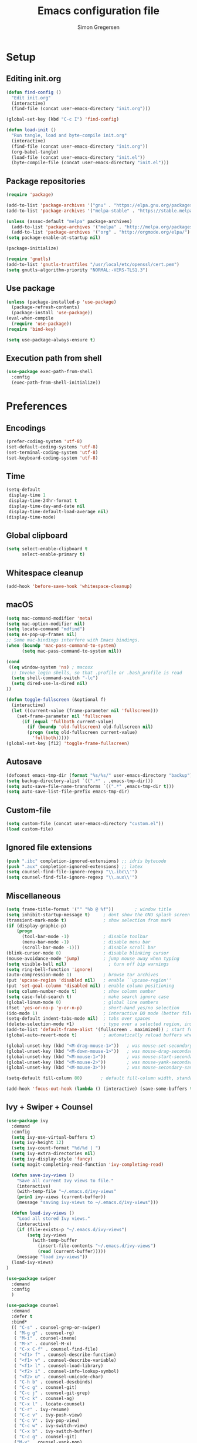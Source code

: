 # -*- mode: org -*-
# -*- coding: utf-8 -*-
#+TITLE:    Emacs configuration file
#+AUTHOR:   Simon Gregersen
#+PROPERTY: header-args :tangle yes

* Setup
** Editing init.org
#+BEGIN_SRC emacs-lisp
(defun find-config ()
  "Edit init.org"
  (interactive)
  (find-file (concat user-emacs-directory "init.org")))

(global-set-key (kbd "C-c I") 'find-config)

(defun load-init ()
  "Run tangle, load and byte-compile init.org"
  (interactive)
  (find-file (concat user-emacs-directory "init.org"))
  (org-babel-tangle)
  (load-file (concat user-emacs-directory "init.el"))
  (byte-compile-file (concat user-emacs-directory "init.el")))
#+END_SRC

** Package repositories
#+BEGIN_SRC emacs-lisp
(require 'package)

(add-to-list 'package-archives '("gnu" . "https://elpa.gnu.org/packages/") t)
(add-to-list 'package-archives '("melpa-stable" . "https://stable.melpa.org/packages/") t)

(unless (assoc-default "melpa" package-archives)
  (add-to-list 'package-archives '("melpa" . "http://melpa.org/packages/") t)
  (add-to-list 'package-archives '("org" . "http://orgmode.org/elpa/") t))
(setq package-enable-at-startup nil)

(package-initialize)
#+END_SRC
#+BEGIN_SRC emacs-lisp
(require 'gnutls)
(add-to-list 'gnutls-trustfiles "/usr/local/etc/openssl/cert.pem")
(setq gnutls-algorithm-priority "NORMAL:-VERS-TLS1.3")
#+END_SRC

** Use package
#+BEGIN_SRC emacs-lisp
(unless (package-installed-p 'use-package)
  (package-refresh-contents)
  (package-install 'use-package))
(eval-when-compile
  (require 'use-package))
(require 'bind-key)

(setq use-package-always-ensure t)
#+END_SRC

** Execution path from shell
#+BEGIN_SRC emacs-lisp
(use-package exec-path-from-shell
  :config
  (exec-path-from-shell-initialize))
#+END_SRC

* Preferences
** Encodings
#+BEGIN_SRC emacs-lisp
(prefer-coding-system 'utf-8)
(set-default-coding-systems 'utf-8)
(set-terminal-coding-system 'utf-8)
(set-keyboard-coding-system 'utf-8)
#+END_SRC

** Time
#+BEGIN_SRC emacs-lisp
(setq-default
 display-time 1
 display-time-24hr-format t
 display-time-day-and-date nil
 display-time-default-load-average nil)
(display-time-mode)
#+END_SRC

** Global clipboard
#+BEGIN_SRC emacs-lisp
(setq select-enable-clipboard t
      select-enable-primary t)
#+END_SRC

** Whitespace cleanup
#+BEGIN_SRC emacs-lisp
(add-hook 'before-save-hook 'whitespace-cleanup)
#+END_SRC

** macOS
#+BEGIN_SRC emacs-lisp
(setq mac-command-modifier 'meta)
(setq mac-option-modifier nil)
(setq locate-command "mdfind")
(setq ns-pop-up-frames nil)
;; Some mac-bindings interfere with Emacs bindings.
(when (boundp 'mac-pass-command-to-system)
      (setq mac-pass-command-to-system nil))

(cond
 ((eq window-system 'ns) ; macosx
  ;; Invoke login shells, so that .profile or .bash_profile is read
  (setq shell-command-switch "-lc")
  (setq dired-use-ls-dired nil)
))

(defun toggle-fullscreen (&optional f)
  (interactive)
  (let ((current-value (frame-parameter nil 'fullscreen)))
    (set-frame-parameter nil 'fullscreen
      (if (equal 'fullboth current-value)
        (if (boundp 'old-fullscreen) old-fullscreen nil)
        (progn (setq old-fullscreen current-value)
          'fullboth)))))
(global-set-key [f12] 'toggle-frame-fullscreen)
#+END_SRC

** Autosave
#+BEGIN_SRC emacs-lisp
(defconst emacs-tmp-dir (format "%s/%s/" user-emacs-directory "backup"))
(setq backup-directory-alist `((".*" . ,emacs-tmp-dir)))
(setq auto-save-file-name-transforms `((".*" ,emacs-tmp-dir t)))
(setq auto-save-list-file-prefix emacs-tmp-dir)
#+END_SRC

** Custom-file
#+BEGIN_SRC emacs-lisp
(setq custom-file (concat user-emacs-directory "custom.el"))
(load custom-file)
#+END_SRC

** Ignored file extensions
#+BEGIN_SRC emacs-lisp
(push ".ibc" completion-ignored-extensions) ;; idris bytecode
(push ".aux" completion-ignored-extensions) ;; latex
(setq counsel-find-file-ignore-regexp "\\.ibc\\'")
(setq counsel-find-file-ignore-regexp "\\.aux\\'")
#+END_SRC

** Miscellaneous
#+BEGIN_SRC emacs-lisp
(setq frame-title-format '("" "%b @ %f"))        ; window title
(setq inhibit-startup-message t)     ; dont show the GNU splash screen
(transient-mark-mode t)              ; show selection from mark
(if (display-graphic-p)
    (progn
      (tool-bar-mode -1)             ; disable toolbar
      (menu-bar-mode -1)             ; disable menu bar
      (scroll-bar-mode -1)))         ; disable scroll bar
(blink-cursor-mode 0)                ; disable blinking cursor
(mouse-avoidance-mode 'jump)         ; jump mouse away when typing
(setq visible-bell nil)                ; turn off bip warnings
(setq ring-bell-function 'ignore)
(auto-compression-mode 1)            ; browse tar archives
(put 'upcase-region 'disabled nil)   ; enable ``upcase-region''
(put 'set-goal-column 'disabled nil) ; enable column positioning
(setq column-number-mode t)          ; show column number
(setq case-fold-search t)            ; make search ignore case
(global-linum-mode 0)                ; global line numbers
(fset 'yes-or-no-p 'y-or-n-p)        ; short-hand yes/no selection
(ido-mode 1)                         ; interactive DO mode (better file opening and buffer switching)
(setq-default indent-tabs-mode nil)  ; tabs over spaces
(delete-selection-mode +1)           ; type over a selected region, instead of deleting before typing.
(add-to-list 'default-frame-alist '(fullscreen . maximized)) ; start full screen
(global-auto-revert-mode t)          ; automatically reload buffers when file has changed

(global-unset-key (kbd "<M-drag-mouse-1>"))   ; was mouse-set-secondary
(global-unset-key (kbd "<M-down-mouse-1>"))   ; was mouse-drag-secondary
(global-unset-key (kbd "<M-mouse-1>"))        ; was mouse-start-secondary
(global-unset-key (kbd "<M-mouse-2>"))        ; was mouse-yank-secondary
(global-unset-key (kbd "<M-mouse-3>"))        ; was mouse-secondary-save-then-kill

(setq-default fill-column 80)       ; default fill-column width, standard is 80

(add-hook 'focus-out-hook (lambda () (interactive) (save-some-buffers t)))
#+END_SRC

** Ivy + Swiper + Counsel
#+BEGIN_SRC emacs-lisp
(use-package ivy
  :demand
  :config
  (setq ivy-use-virtual-buffers t)
  (setq ivy-height 12)
  (setq ivy-count-format "%d/%d | ")
  (setq ivy-extra-directories nil)
  (setq ivy-display-style 'fancy)
  (setq magit-completing-read-function 'ivy-completing-read)

  (defun save-ivy-views ()
    "Save all current Ivy views to file."
    (interactive)
    (with-temp-file "~/.emacs.d/ivy-views"
    (prin1 ivy-views (current-buffer))
    (message "saving ivy-views to ~/.emacs.d/ivy-views")))

  (defun load-ivy-views ()
    "Load all stored Ivy views."
    (interactive)
    (if (file-exists-p "~/.emacs.d/ivy-views")
        (setq ivy-views
          (with-temp-buffer
            (insert-file-contents "~/.emacs.d/ivy-views")
            (read (current-buffer)))))
    (message "load ivy-views"))
  (load-ivy-views)
)

(use-package swiper
  :demand
  :config
  )

(use-package counsel
  :demand
  :defer t
  :bind*
  (( "C-s" . counsel-grep-or-swiper)
   ( "M-g g" . counsel-rg)
   ( "M-i" . counsel-imenu)
   ( "M-x" . counsel-M-x)
   ( "C-x C-f" . counsel-find-file)
   ( "<f1> f" . counsel-describe-function)
   ( "<f1> v" . counsel-describe-variable)
   ( "<f1> l" . counsel-load-library)
   ( "<f2> i" . counsel-info-lookup-symbol)
   ( "<f2> u" . counsel-unicode-char)
   ( "C-h b" . counsel-descbinds)
   ( "C-c g" . counsel-git)
   ( "C-c j" . counsel-git-grep)
   ( "C-c k" . counsel-ag)
   ( "C-x l" . locate-counsel)
   ( "C-r" . ivy-resume)
   ( "C-c v" . ivy-push-view)
   ( "C-c V" . ivy-pop-view)
   ( "C-c w" . ivy-switch-view)
   ( "C-x b" . ivy-switch-buffer)
   ( "C-c g" . counsel-git)
   ("M-y" . counsel-yank-pop)
   :map ivy-minibuffer-map
   ("M-y" . ivy-next-line)
   ))

(use-package wgrep)
#+END_SRC
* Appearance
** Fonts
#+BEGIN_SRC emacs-lisp
;; set a default font
(when (member "DejaVu Sans Mono" (font-family-list))
  (set-face-attribute 'default nil :font "DejaVu Sans Mono"))
;; specify font for all unicode characters
(when (member "Symbola" (font-family-list))
  (set-fontset-font t 'unicode "Symbola" nil 'prepend))
(set-face-attribute 'default nil :height 120)    ; font size

#+END_SRC
**
** Powerline
#+BEGIN_SRC emacs-lisp
(use-package powerline
  :config (powerline-default-theme))
#+END_SRC

** Doom themes
#+BEGIN_SRC emacs-lisp
(use-package all-the-icons) ; 'M-x all-the-icons-install-fonts' to install resource fonts
(use-package doom-themes
  :init
  (load-theme 'doom-solarized-light
              t)
  (doom-themes-neotree-config)
  (global-hl-line-mode t)
  ;; (set-cursor-color "#FF0000")         ;
  ;; (set-face-attribute 'hl-line nil :inherit nil :background "#6A0000")
)
#+END_SRC

** Company
#+BEGIN_SRC emacs-lisp
(use-package company
  :config
  (setq company-idle-delay 0
        company-echo-delay 0
        company-dabbrev-downcase nil
        company-minimum-prefix-length 3
        ompany-tooltip-limit 20
        company-selection-wrap-around t
        company-transformers '(company-sort-by-occurrence
                               company-sort-by-backend-importance))
  (define-key company-mode-map (kbd "C-M-i") 'company-indent-or-complete-common)
  (global-company-mode))
#+END_SRC

** Neotree
#+BEGIN_SRC emacs-lisp
(use-package neotree
  :ensure t
  :config
  (setq neo-smart-open t)
  (global-set-key [f8] 'neotree-toggle))
#+END_SRC

** Popwin
#+BEGIN_SRC emacs-lisp
(use-package popwin
  :config
  (global-set-key (kbd "C-z") popwin:keymap)
  (add-to-list 'popwin:special-display-config `("*Swoop*" :height 0.5 :position bottom))
  (add-to-list 'popwin:special-display-config `("*\.\* output*" :height 0.5 :noselect t :position bottom))

  ;; (add-to-list 'popwin:special-display-config `(".pdf" :regexp t :width 0.5 :noselect t :position right :stick t))
  (add-to-list 'popwin:special-display-config `("*Warnings*" :height 0.5 :noselect t))
  (add-to-list 'popwin:special-display-config `("*TeX Help*" :height 0.5 :noselect t))
  (add-to-list 'popwin:special-display-config `("*ENSIME Welcome*" :height 0.5 :noselect t))
  (add-to-list 'popwin:special-display-config `("\*sbt\*" :regexp t :height 0.3 :noselect t))
  (add-to-list 'popwin:special-display-config `("*Procces List*" :height 0.5))
  (add-to-list 'popwin:special-display-config `("*Messages*" :height 0.5 :noselect t))
  (add-to-list 'popwin:special-display-config `("*Help*" :height 0.5 :noselect nil))
  (add-to-list 'popwin:special-display-config `("*Backtrace*" :height 0.5))
  (add-to-list 'popwin:special-display-config `("*Compile-Log*" :height 0.5 :noselect t))
  (add-to-list 'popwin:special-display-config `("*Remember*" :height 0.5))
  (add-to-list 'popwin:special-display-config `("*ansi-term*" :height 0.5 :position top))
  (add-to-list 'popwin:special-display-config `("*All*" :height 0.5))
  (add-to-list 'popwin:special-display-config `("*Go Test*" :height 0.3))
  (add-to-list 'popwin:special-display-config `("*Slack -" :regexp t :height 0.5 :position bottom))
  (add-to-list 'popwin:special-display-config `(flycheck-error-list-mode :height 0.5 :regexp t :position bottom))
  (add-to-list 'popwin:special-display-config `("*compilation*" :width 0.5 :position right))
  (popwin-mode 1))

#+END_SRC

** Pretty-mode
#+BEGIN_SRC emacs-lisp
(use-package pretty-mode
  :ensure t
  :hook ((code-mode . turn-on-pretty-mode))
  :config
  (pretty-activate-groups
   '(:sub-and-superscripts :greek :arithmetic-nary)))
#+END_SRC

** Flyspell
#+BEGIN_SRC emacs-lisp
(add-hook 'text-mode-hook 'flyspell-mode)
(setq flyspell-issue-message-flag nil)
#+END_SRC

** Undo tree
#+BEGIN_SRC emacs-lisp
(use-package undo-tree
  :bind (("C-x u" . undo-tree-visualize)
         ("C--" . undo)
         ("C-+" . redo))
  :config
  (setq undo-tree-visualizer-diff 1)
  (global-undo-tree-mode))
#+END_SRC

** Projectile
#+BEGIN_SRC emacs-lisp
(use-package projectile
  :bind-keymap
  ("C-c p" . projectile-command-map)
  :config
  (setq projectile-mode-line
        '(:eval (if (projectile-project-p)
                    (format " [%s]"
                            (projectile-project-name))
                  "")))
  (projectile-mode)
  )
#+END_SRC
* Coding
** Smartparens
#+BEGIN_SRC emacs-lisp
(use-package smartparens)
#+END_SRC

** YASnippets
#+BEGIN_SRC emacs-lisp
(use-package yasnippet
  :ensure t
  :init
  (yas-global-mode 1)
  :config
  (add-to-list 'yas-snippet-dirs (locate-user-emacs-file "snippets")))
#+END_SRC

** LaTeX
#+BEGIN_SRC emacs-lisp
(use-package pdf-tools
  :mode ("\\.pdf\\'" . pdf-tools-install)
  :bind (("C-c C-g" . pdf-sync-forward-search)
         ;; use normal isearch
         (:map pdf-view-mode-map
               ("C-s" . isearch-forward)
               ("C-r" . isearch-backward))
         )
  :defer t
  :config
  (setq mouse-wheel-follow-mouse t)
  ;; open pdfs scaled to fit page
  (setq-default pdf-view-display-size 'fit-page)
  (setq pdf-view-resize-factor 1.5)
  ;; no line numbers on pdfs
  (add-hook 'pdf-view-mode-hook (lambda() (linum-mode -1)))
  )

(defun run-latex ()
  (interactive)
  (let ((process (TeX-active-process))) (if process (delete-process process)))
  (let ((TeX-save-query nil)) (TeX-save-document ""))
  (TeX-command-menu "LaTeX"))

(use-package tex
  :pin gnu
  :ensure auctex
  :mode ("\\.tex\\'" . latex-mode)
  ;; :diminish reftex-mode
  :bind (:map TeX-mode-map
        ;; ("M-q" . ales/fill-paragraph)
        ("<C-return>" . run-latex))
  :config
  (setq TeX-auto-save t)
  (setq TeX-parse-self t)
  (setq TeX-save-query nil)
  (setq-default TeX-master nil)
  (setq TeX-electric-sub-and-superscript t)
  (setq sentence-end-double-space nil)
  (custom-set-variables '(LaTeX-command "latex -synctex=1"))

  (add-hook 'LaTeX-mode-hook
            (lambda ()
              ;; (local-set-key (kbd "<C-return>") (lambda () (Tex-command-menu "LaTeX")))
              (company-mode)
              ;; (visual-line-mode)
              (flyspell-mode)
              (smartparens-mode)
              (turn-on-reftex)
              (setq reftex-plug-into-AUCTeX t)
              (reftex-isearch-minor-mode)
              (setq TeX-PDF-mode t)
              (setq TeX-source-correlate-method 'synctex)
              (setq TeX-source-correlate-start-server t)))
  (add-hook 'LaTeX-mode-hook
            (lambda ()
              (add-hook 'kill-buffer-hook 'TeX-clean nil 'make-it-local)))

  ;; Update PDF buffers after successful LaTeX runs
  (add-hook 'TeX-after-compilation-finished-functions #'TeX-revert-document-buffer)
  ;; to use pdfview with auctex
  (add-hook 'LaTeX-mode-hook 'pdf-tools-install)
  ;; to use pdfview with auctex
  (setq TeX-view-program-selection '((output-pdf "pdf-tools"))
        TeX-source-correlate-start-server t)
  (setq TeX-view-program-list '(("pdf-tools" "TeX-pdf-tools-sync-view")))

  (defun ales/fill-paragraph (&optional P)
    "When called with prefix argument call `fill-paragraph'.
       Otherwise split the current paragraph into one sentence per line."
    (interactive "P")
    (if (not P)
        (save-excursion
          (let ((fill-column 12345678)) ;; relies on dynamic binding
            (fill-paragraph) ;; this will not work correctly if the paragraph is
            ;; longer than 12345678 characters (in which case the
            ;; file must be at least 12MB long. This is unlikely.)
            (let ((end (save-excursion
                         (forward-paragraph 1)
                         (backward-sentence)
                         (point-marker))))  ;; remember where to stop
              (beginning-of-line)
              (while (progn (forward-sentence)
                            (<= (point) (marker-position end)))
                (just-one-space) ;; leaves only one space, point is after it
                (delete-char -1) ;; delete the space
                (newline)        ;; and insert a newline
                (LaTeX-indent-line) ;; TODO: fix-this
                ))))
      ;; otherwise do ordinary fill paragraph
      (fill-paragraph P)))
)

(use-package reftex
  :defer t
  :config
  (setq reftex-cite-prompt-optional-args t)); Prompt for empty optional arguments in cite
#+END_SRC

** Magit
#+BEGIN_SRC emacs-lisp
(use-package magit
  :ensure t
  :config
  (defadvice magit-status (around magit-fullscreen activate)
    (window-configuration-to-register :magit-fullscreen)
    ad-do-it
    (delete-other-windows))
  (defun magit-quit-session ()
    "Restores the previous window configuration and kills the magit buffer"
    (interactive)
    (kill-buffer)
    (jump-to-register :magit-fullscreen))
  (define-key magit-status-mode-map (kbd "q") 'magit-quit-session)
  (setq magit-refresh-status-buffer nil)
  (setq vc-handled-backends nil)
  :bind (("C-x g" . magit-status)
         ("C-c g b" . magit-branch-and-checkout)
         ("C-c g c" . magit-checkout)
         ("C-c g l" . magit-log-all)))
#+END_SRC
** Git-gutter
#+BEGIN_SRC emacs-lisp
(use-package git-gutter
  :config
  (global-git-gutter-mode +1))
#+END_SRC

** Coq
#+BEGIN_SRC emacs-lisp
(use-package proof-site
  :ensure f
  :mode ("\\.v\\'" . coq-mode)
  :load-path "~/.emacs.d/lib/PG/generic/"
  :config
  ;; remove splash screen
  (setq proof-splash-seen t)
  ;; window-mode setup
  (setq proof-three-window-mode-policy 'hybrid)
  ;; fly past comments when stepping forwads/backwards in proof
  (setq proof-script-fly-past-comments t)
  ;; compile dependencies before Require
  (setq coq-compile-before-require t)
  (defun my/coq-mode-setup ()
    ;; forward and backward shortcuts
    (define-key coq-mode-map (kbd "M-n") #'proof-assert-next-command-interactive)
    (define-key coq-mode-map (kbd "M-p") #'proof-undo-last-successful-command)
    (define-key coq-mode-map (kbd "C-x p") #'proof-three-window-toggle) )
  (add-hook 'coq-mode-hook #'my/coq-mode-setup))

(use-package company-coq
  :defer t
  :init
  (add-hook 'coq-mode-hook 'company-coq-mode)
  ;; (add-hook 'coq-mode-hook (lambda ()
  ;;                            (setq-local prettify-symbols-alist
  ;;                                       ; also prettify "Proof." and "Qed."
  ;;                                        '(("Proof." . ?∵) ("Qed." . ?■)))))
  :config
  ;; disable company-coqgreeting
  (setq company-coq-disabled-features '(prettify-symbols))
  ;; enable features features like autocompletion of externally
  ;; defined symbols, tactics, notations etc.
  (setq company-coq-live-on-the-edge t))
#+END_SRC

** Haskell
#+BEGIN_SRC emacs-lisp
(use-package haskell-mode)
#+END_SRC

** Scala
#+BEGIN_SRC emacs-lisp
(use-package ensime
  :pin melpa-stable
  :config
  (setq ensime-startup-notification nil))

(use-package scala-mode
  :interpreter
  ("scala" . scala-mode)
  :config
  (defun scala-mode-newline-comments ()
    "Custom newline appropriate for `scala-mode'."
    ;; shouldn't this be in a post-insert hook?
    (interactive)
    (newline-and-indent)
    (scala-indent:insert-asterisk-on-multiline-comment))

  (bind-key "RET" 'scala-mode-newline-comments scala-mode-map)
  (defun scala-mode-newline-comments ()
    "Custom newline appropriate for `scala-mode'."
    ;; shouldn't this be in a post-insert hook?
    (interactive)
    (newline-and-indent)
    (scala-indent:insert-asterisk-on-multiline-comment))

  (bind-key "RET" 'scala-mode-newline-comments scala-mode-map))
#+END_SRC

** Idris
#+BEGIN_SRC emacs-lisp
(use-package idris-mode
  :mode (("\\.idr$" . idris-mode)
         ("\\.lidr$" . idris-mode))
  :defer t
  :config
  (let ((my-cabal-path (expand-file-name "~/.cabal/bin")))
   (setenv "PATH" (concat my-cabal-path path-separator (getenv "PATH")))
   (add-to-list 'exec-path my-cabal-path))
  (defun my-idris-mode-hook ()
  (add-to-list 'display-buffer-alist
               '(".*". (display-buffer-reuse-window . ((reusable-frames . t)))))
  (setq idris-stay-in-current-window-on-compiler-error t)
  (setq idris-prover-restore-window-configuration t)

;;; (add-to-list 'frames-only-mode-kill-frame-when-buffer-killed-buffer-list "*idris-repl*")
;;; (add-to-list 'frames-only-mode-kill-frame-when-buffer-killed-buffer-list "*idris-notes*")
;;; (add-to-list 'frames-only-mode-kill-frame-when-buffer-killed-buffer-list "*idris-info*")
;;; (add-to-list 'frames-only-mode-kill-frame-when-buffer-killed-buffer-list "*idris-holes*")
)


(add-hook 'idris-mode-hook #'my-idris-mode-hook))
#+END_SRC

** Lisp
#+BEGIN_SRC emacs-lisp
(use-package slime
  :ensure t
  :config
  (setq inferior-lisp-program "/usr/local/bin/sbcl")
  (setq slime-contribs '(slime-fancy)))
#+END_SRC

** JavaScript
#+BEGIN_SRC emacs-lisp
(use-package js2-mode
  :ensure t
  :config
  (setq js-basic-indent 2)
  (setq-default js2-basic-indent 2
                js2-basic-offset 2
                js2-auto-indent-p t
                js2-cleanup-whitespace t
                js2-enter-indents-newline t
                js2-indent-on-enter-key t
                js2-global-externs (list "window" "module" "require" "buster" "sinon" "assert" "refute" "setTimeout" "clearTimeout" "setInterval" "clearInterval" "location" "__dirname" "console" "JSON" "jQuery" "$"))
  (add-to-list 'auto-mode-alist '("\\.js$" . js2-mode))
  (add-hook 'js2-mode-hook (lambda () (set (make-local-variable 'compile-command) "npm test"))))

(use-package tern
   :ensure t
   :init (add-hook 'js2-mode-hook (lambda () (tern-mode t)))
   :config
     (use-package company-tern
        :ensure t
        :init (add-to-list 'company-backends 'company-tern)))
#+END_SRC

** TypeScript
#+BEGIN_SRC emacs-lisp
(use-package typescript-mode
  :config
  (setq typescript-indent-level 2)
  (add-hook 'typescript-mode-hook (lambda () (set (make-local-variable 'compile-command) "npm test"))))

(use-package tide
  :config
  (defun setup-tide-mode ()
    (interactive)
    (tide-setup)
    (flycheck-mode +1)
    (setq flycheck-check-syntax-automatically '(save mode-enabled))
    (eldoc-mode +1)
    (tide-hl-identifier-mode +1)
    (company-mode +1))
  (setq company-tooltip-align-annotations t)
  (add-hook 'before-save-hook 'tide-format-before-save)
  (add-hook 'typescript-mode-hook #'setup-tide-mode))

#+END_SRC

# (defun setup-tide-mode ()
#   (interactive)
#   (tide-setup)
#   (flycheck-mode +1)
#   (setq flycheck-check-syntax-automatically '(save mode-enabled))
#   (eldoc-mode +1)
#   (tide-hl-identifier-mode +1)
#   ;; company is an optional dependency. You have to
#   ;; install it separately via package-install
#   ;; `M-x package-install [ret] company`
#   (company-mode +1))

# ;; aligns annotation to the right hand side
# (setq company-tooltip-align-annotations t)

# ;; formats the buffer before saving


# (add-hook 'typescript-mode-hook #'setup-tide-mode)

# (use-package tide
#   :after (typescript-mode company flycheck)
#   :hook ((typescript-mode . tide-setup)
#          (typescript-mode . tide-hl-identifier-mode)
#          (before-save . tide-format-before-save)))

** ML
#+BEGIN_SRC emacs-lisp
(use-package tuareg
  :mode ("\\.ml\\'" . tuareg-mode))
#+END_SRC
** Markdown
#+BEGIN_SRC emacs-lisp
(use-package markdown-mode
  :commands (markdown-mode gfm-mode)
  :mode (("README\\.md\\'" . gfm-mode)
         ("\\.md\\'" . markdown-mode)
         ("\\.txt\\'" . markdown-mode)
         ("\\.markdown\\'" . markdown-mode))
  :init
  (setq markdown-command "multimarkdown")
  :config
  (add-hook 'markdown-mode-hook 'flyspell-mode))
#+END_SRC

** FIXME highlight
#+BEGIN_SRC emacs-lisp
(use-package fic-mode
  :init
  (add-hook 'prog-mode-hook 'fic-mode))
#+END_SRC
* Extras
** Functions
#+BEGIN_SRC emacs-lisp
(defun move-line-down ()
  "Move current line a line down."
  (interactive)
  (let ((col (current-column)))
    (save-excursion
      (forward-line)
      (transpose-lines 1))
    (forward-line)
    (move-to-column col)))

(defun move-line-up ()
  "Move current line a line up."
  (interactive)
  (let ((col (current-column)))
    (save-excursion
      (forward-line)
      (transpose-lines -1))
    (move-to-column col)))

(defun rename-file-and-buffer (new-name)
  "Renames both current buffer and file it's visiting to NEW-NAME."
  (interactive "sNew name: ")
  (let ((name (buffer-name))
        (filename (buffer-file-name)))
    (if (not filename)
        (message "Buffer '%s' is not visiting a file!" name)
      (if (get-buffer new-name)
          (message "A buffer named '%s' already exists!" new-name)
        (progn
          (rename-file name new-name 1)
          (rename-buffer new-name)
          (set-visited-file-name new-name)
          (set-buffer-modified-p nil))))))
#+END_SRC

** Keybindings
#+BEGIN_SRC emacs-lisp
(global-set-key (kbd "M-j")
                (lambda ()
                  (interactive)
                  (join-line -1)))

(global-set-key (kbd "<C-S-down>") 'move-line-down)
(global-set-key (kbd "<C-S-up>") 'move-line-up)

(global-set-key (kbd "<C-S-down>") 'move-line-down)
(global-set-key (kbd "<C-S-up>") 'move-line-up)

(setq compilation-read-command nil)
(global-set-key (kbd "C-c m") 'compile)

(global-set-key (kbd "M-*") 'pop-tag-mark)
#+END_SRC

** Show lines when prompting
 #+BEGIN_SRC emacs-lisp
 (global-set-key [remap goto-line] 'goto-line-with-feedback)
 (defun goto-line-with-feedback ()
   "Show line numbers temporarily, while prompting for the line number input."
   (interactive)
   (unwind-protect
       (progn
         (linum-mode 1)
         (goto-line (read-number "Goto line: ")))
     (linum-mode -1)))
 #+END_SRC

 #+BEGIN_SRC emacs-lisp
 (require 'ansi-color)
 (defun endless/colorize-compilation ()
   "Colorize from `compilation-filter-start' to `point'."
   (let ((inhibit-read-only t))
     (ansi-color-apply-on-region
      compilation-filter-start (point))))

 (add-hook 'compilation-filter-hook
           #'endless/colorize-compilation)
 #+END_SRC
 # ** Automatically convert line endings to unix
+BEGIN_SRC emacs-lisp
(defun no-junk-please-were-unixish ()
  (let ((coding-str (symbol-name buffer-file-coding-system)))
    (when (string-match "-\\(?:dos\\|mac\\)$" coding-str)
      (set-buffer-file-coding-system 'unix))))

(add-hook 'find-file-hooks 'no-junk-please-were-unixish)
#+END_SRC
** orgmode
#+BEGIN_SRC emacs-lisp
;; fontify code in code blocks
(setq org-src-fontify-natively t)
(setq org-src-tab-acts-natively t)
(setq org-src-preserve-indentation nil
      org-edit-src-content-indentation 0)
(use-package htmlize)
(require 'org)
(require 'ox-latex)
(add-to-list 'org-latex-packages-alist '("" "minted"))
(setq org-latex-listings 'minted)

(setq org-latex-pdf-process
      '("pdflatex -shell-escape -interaction nonstopmode -output-directory %o %f"
        "pdflatex -shell-escape -interaction nonstopmode -output-directory %o %f"
        "pdflatex -shell-escape -interaction nonstopmode -output-directory %o %f"))

(setq org-src-fontify-natively t)

(add-to-list 'org-latex-classes
             '("notes"
               "\\documentclass[a4paper]{article}
                \\usepackage[hyperfootnotes=false]{hyperref}
                \\usepackage[svgnames]{xcolor}
                \\usepackage[tt = false]{libertine}
                \\usepackage{graphicx}
                \\usepackage{parskip}
               "
               ("\\section{%s}" . "\\section*{%s}")
               ("\\subsection{%s}" . "\\subsection*{%s}")
               ("\\subsubsection{%s}" . "\\subsubsection*{%s}")
               ("\\paragraph{%s}" . "\\paragraph*{%s}")
               ("\\subparagraph{%s}" . "\\subparagraph*{%s}"))
)

(org-babel-do-load-languages
 'org-babel-load-languages
 '((R . t)
   (latex . t)))

#+END_SRC

** math input-method
#+BEGIN_SRC emacs-lisp
 (use-package math-symbol-lists
   :config
   ;; Automatically use math input method for Coq files
   (add-hook 'coq-mode-hook (lambda () (set-input-method "math")))
   ;; Input method for the minibuffer
   ;; (defun my-inherit-input-method ()
   ;;   "Inherit input method from `minibuffer-selected-window'."
   ;;   (let* ((win (minibuffer-selected-window))
   ;;          (buf (and win (window-buffer win))))
   ;;     (when buf
   ;;       (activate-input-method (buffer-local-value 'current-input-method buf)))))
   ;; (add-hook 'minibuffer-setup-hook #'my-inherit-input-method)
                                         ; Define the actual input method
   (quail-define-package "math" "UTF-8" "Ω" t)
   (quail-define-rules ; add whatever extra rules you want to define here...
    ("\\mult"   ?⋅)
    ("\\ent"    ?⊢)
    ("\\valid"  ?✓)
    ("\\box"    ?□)
    ("\\later"  ?▷)
    ("\\pred"   ?φ)
    ("\\and"    ?∧)
    ("\\or"     ?∨)
    ("\\comp"   ?∘)
    ("\\ccomp"  ?◎)
    ("\\all"    ?∀)
    ("\\ex"     ?∃)
    ("\\to"     ?→)
    ("\\sep"    ?∗)
    ("\\lc"     ?⌜)
    ("\\rc"     ?⌝)
    ("\\lam"    ?λ)
    ("\\empty"  ?∅)
    ("\\Lam"    ?Λ)
    ("\\Sig"    ?Σ)
    ("\\-"      ?∖)
    ("\\aa"     ?●)
    ("\\af"     ?◯)
    ("\\iff"    ?↔)
    ("\\gname"  ?γ)
    ("\\incl"   ?≼)
    ("\\latert" ?▶)
    )
   (mapc (lambda (x)
           (if (cddr x)
               (quail-defrule (cadr x) (car (cddr x)))))
         (append math-symbol-list-basic math-symbol-list-extended)))

#+END_SRC
** Hungry/Contextual backspace
#+BEGIN_SRC emacs-lisp
(defun contextual-backspace ()
  "Hungry whitespace or delete word depending on context."
  (interactive)
  (if (looking-back "[[:space:]\n]\\{2,\\}" (- (point) 2))
      (while (looking-back "[[:space:]\n]" (- (point) 1))
        (delete-char -1))
    (cond
     ((and (boundp 'smartparens-strict-mode)
           smartparens-strict-mode)
      (sp-backward-kill-word 1))
     ((and (boundp 'subword-mode)
           subword-mode)
      (subword-backward-kill 1))
     (t
      (backward-kill-word 1)))))

(global-set-key (kbd "C-<backspace>") 'contextual-backspace)
#+END_SRC
** docker
#+BEGIN_SRC emacs-lisp
(use-package docker
  :bind ("C-c d" . docker))

(use-package docker-compose-mode)
#+END_SRC
